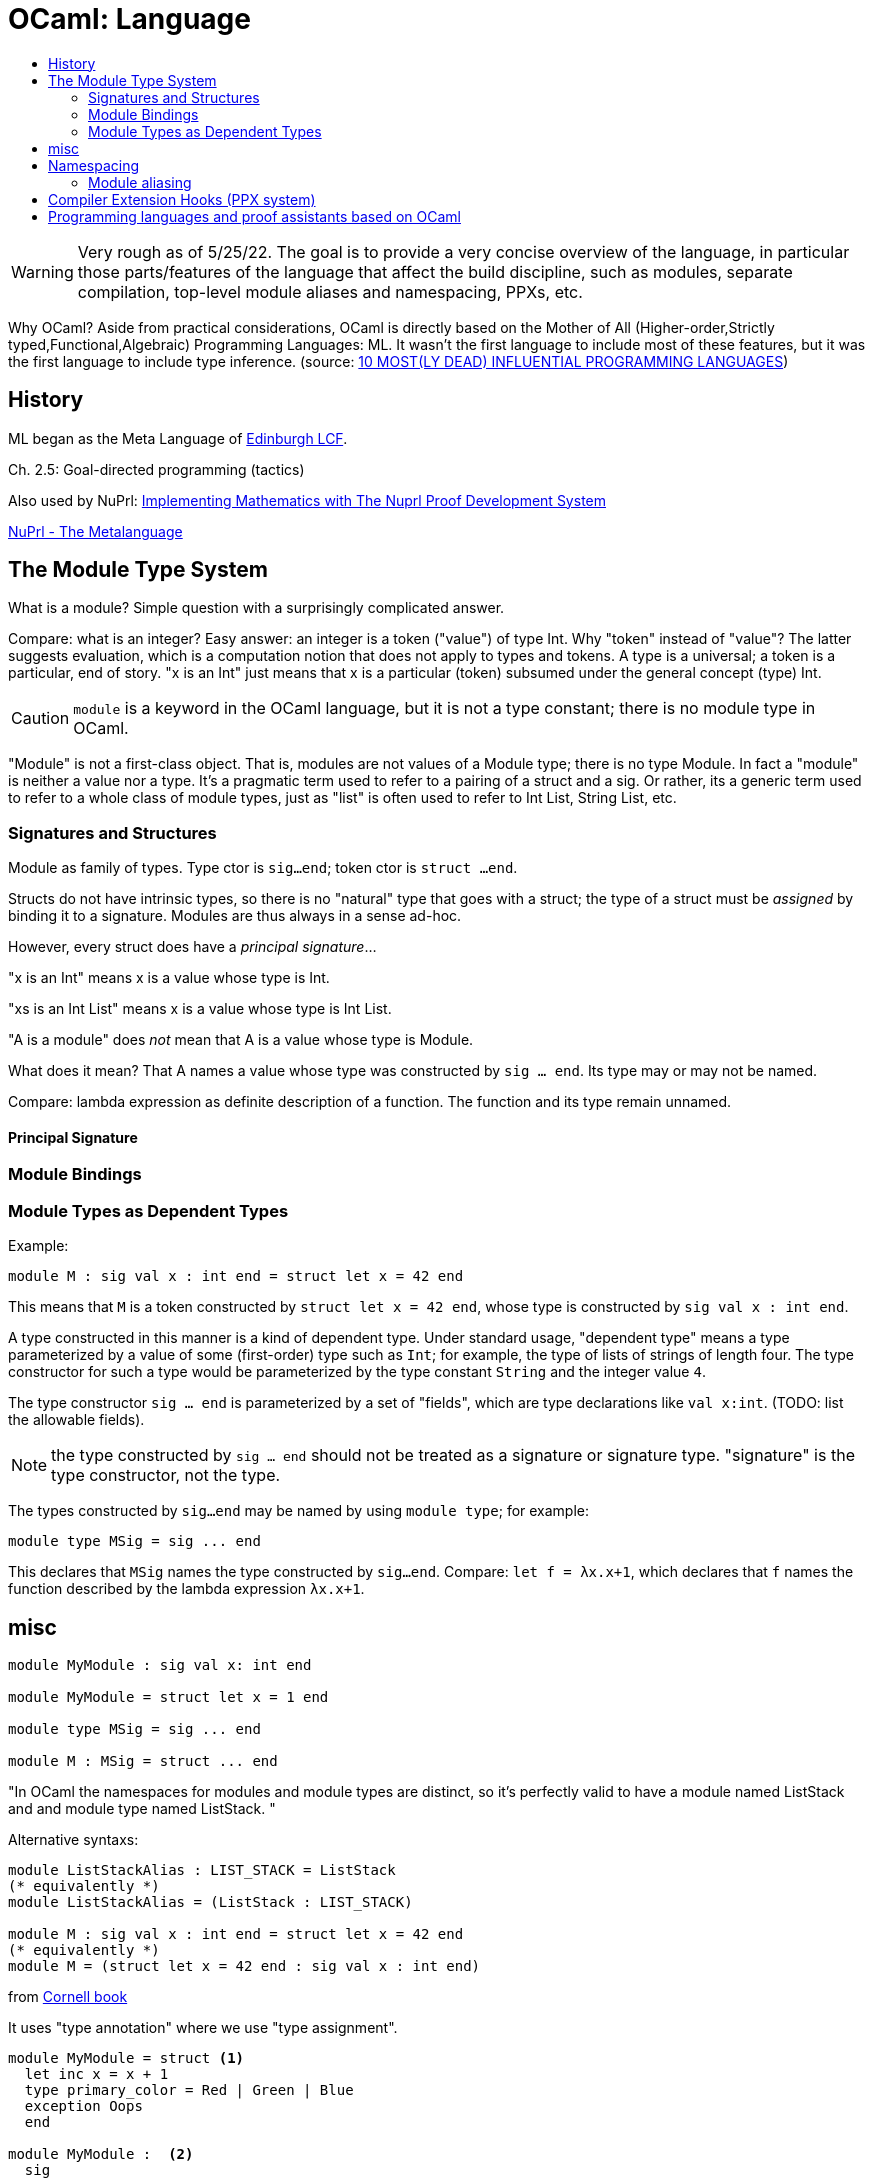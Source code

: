 = OCaml: Language
:page-permalink: /:path/language
:page-layout: page_ocaml
:page-pkg: ocaml
:page-doc: ocaml
:page-tags: [ocaml,toolchain]
:page-keywords: notes, tips, cautions, warnings, admonitions
:page-last_updated: May 16, 2022
:toc-title:
:toc: true

WARNING: Very rough as of 5/25/22. The goal is to provide a very
concise overview of the language, in particular those parts/features
of the language that affect the build discipline, such as modules,
separate compilation, top-level module aliases and namespacing,
PPXs, etc.

Why OCaml? Aside from practical considerations, OCaml is
directly based on the Mother of All (Higher-order,Strictly
typed,Functional,Algebraic) Programming Languages: ML. It wasn't the
first language to include most of these features, but it was the first
language to include type inference. (source: link:https://www.hillelwayne.com/post/influential-dead-languages/[10 MOST(LY DEAD) INFLUENTIAL PROGRAMMING LANGUAGES,window="_blank"])


== History

ML began as the Meta Language of link:https://link.springer.com/book/10.1007/3-540-09724-4[Edinburgh LCF,window="_blank"].

Ch. 2.5: Goal-directed programming (tactics)

Also used by NuPrl:
link:https://www.nuprl.org/book/[Implementing Mathematics with The Nuprl Proof Development System,window="_blank"]

link:https://www.nuprl.org/book/Metalanguage.html[NuPrl - The Metalanguage,window="_blank"]

== The Module Type System

What is a module?  Simple question with a surprisingly complicated answer.

Compare: what is an integer? Easy answer: an integer is a token
("value") of type Int. Why "token" instead of "value"? The latter
suggests evaluation, which is a computation notion that does not apply
to types and tokens. A type is a universal; a token is a particular,
end of story. "x is an Int" just means that x is a particular (token)
subsumed under the general concept (type) Int.

CAUTION: `module` is a keyword in the OCaml language, but it is not a
type constant; there is no module type in OCaml.

"Module" is not a first-class object. That is, modules are not values
of a Module type; there is no type Module. In fact a "module" is
neither a value nor a type. It's a pragmatic term used to refer to a
pairing of a struct and a sig. Or rather, its a generic term used to
refer to a whole class of module types, just as "list" is often used
to refer to Int List, String List, etc.

=== Signatures and Structures

Module as family of types. Type ctor is `sig...end`; token ctor is
`struct ...end`.


Structs do not have intrinsic types, so there is no "natural" type
that goes with a struct; the type of a struct must be _assigned_ by
binding it to a signature. Modules are thus always in a sense ad-hoc.

However, every struct does have a _principal signature_...

"x is an Int" means x is a value whose type is Int.

"xs is an Int List" means x is a value whose type is Int List.

"A is a module" does _not_ mean that A is a value whose type is Module.

What does it mean? That A names a value whose type was
constructed by `sig ... end`.  Its type may or may not be named.

Compare: lambda expression as definite description of a function. The
function and its type remain unnamed.

==== Principal Signature

=== Module Bindings


=== Module Types as Dependent Types

Example:

----
module M : sig val x : int end = struct let x = 42 end
----

This means that `M` is a token constructed by `struct let x = 42 end`,
whose type is constructed by `sig val x : int end`.

A type constructed in this manner is a kind of dependent type. Under
standard usage, "dependent type" means a type parameterized by a value
of some (first-order) type such as `Int`; for example, the type of
lists of strings of length four. The type constructor for such a type
would be parameterized by the type constant `String` and the integer
value `4`.

The type constructor `sig ... end` is parameterized by a set of
"fields", which are type declarations like `val x:int`. (TODO: list
the allowable fields).

NOTE: the type constructed by `sig ... end` should not be treated as a
signature or signature type.  "signature" is the type constructor, not the type.

The types constructed by `sig...end` may be named by using `module type`; for example:

----
module type MSig = sig ... end
----

This declares that `MSig` names the type constructed by `sig...end`.
Compare: `let f = λx.x+1`, which declares that `f` names the function
described by the lambda expression `λx.x+1`.

== misc

[source,ocaml]
----
module MyModule : sig val x: int end

module MyModule = struct let x = 1 end

module type MSig = sig ... end

module M : MSig = struct ... end
----


"In OCaml the namespaces for modules and module types are distinct, so
it’s perfectly valid to have a module named ListStack and and module
type named ListStack. "

Alternative syntaxs:

[source,ocaml]
----
module ListStackAlias : LIST_STACK = ListStack
(* equivalently *)
module ListStackAlias = (ListStack : LIST_STACK)

module M : sig val x : int end = struct let x = 42 end
(* equivalently *)
module M = (struct let x = 42 end : sig val x : int end)
----


from link:https://cs3110.github.io/textbook/chapters/modules/modules.html[Cornell book]

It uses "type annotation" where we use "type assignment".

[source,ocaml]
----
module MyModule = struct <1>
  let inc x = x + 1
  type primary_color = Red | Green | Blue
  exception Oops
  end

module MyModule :  <2>
  sig
    val inc : int -> int
    type primary_color = Red | Green | Blue
    exception Oops
  end
----
<1> defines
<2> declares

"Module" is not a first-class object. That is, modules are not values
of a Module type; there is no type Module. In fact a "module" is
neither a value nor a type. It's a pragmatic term used to refer to a
pairing of a struct and a sig.

Module as family of types. Type ctor is `sig...end`; token ctor is
`struct ...end`.

Structs do not have intrinsic types, so there is no "natural" sig that
goes with a module.  Modules are always in a sense ad-hoc.

"x is an Int" means x is a value whose type is Int.

"xs is an Int List" means x is a value whose type is Int List.

"A is a module" does _not_ mean that A is a value whose type is Module.

What does it mean? That A names a value whose type was
constructed by `sig ... end`.  Its type remains unnamed.

Compare: lambda expression as definite description of a function. The
function and its type remain unnamed.

== Namespacing

=== Module aliasing

== Compiler Extension Hooks (PPX system)


== Programming languages and proof assistants based on OCaml

OCaml is popular among researchers and programming language designers
as an implementation language. Here are some products that leverage
the OCaml toolchain:


* link:https://coq.inria.fr/[The Coq Proof Assistant, window="_blank"]

* link:https://www.fstar-lang.org/["F*",window="_blank"] (pronounced F star) is ""a general-purpose functional programming language with effects aimed at program verification. It puts together the automation of an SMT-backed deductive verification tool with the expressive power of a proof assistant based on dependent types."  F* is written entirely in F*, and bootstraps via OCaml.

* link:https://www.lix.polytechnique.fr/~dale/lProlog/[λProlog,window="_blank"] "is a logic programming language based on higher-order intuitionistic logic in the style of Church's Simple Theory of Types."

** link:https://github.com/LPCIC/elpi/[ELPI,window="_blank"] - Embeddable λProlog Interpreter "designed to be embedded into larger applications written in OCaml as an extension language."

*** link:https://github.com/LPCIC/coq-elpi[Coq-elpi,window="_blank"]

** link:https://astampoulis.github.io/makam/[Makam,window="_blank"] "is a metalanguage: a language for implementing languages. It supports concise declarative definitions, aimed at allowing rapid prototyping and experimentation with new programming language research ideas. The design of Makam is based on higher-order logic programming and is a refinement of the λProlog language. Makam is implemented from scratch in OCaml."

** link:https://github.com/teyjus/teyjus[Teyjus,window="_blank"] "is an efficient implementation of the higher-order logic programming language Lambda Prolog. " (moribund?)

** link:https://abella-prover.org/[Abella,window="_blank"], an interactive theorem prover for λProlog programs

* link:https://github.com/jrh13/hol-light/[HOL Light,window="_blank"] - interactive theorem prover

*  link:https://hacklang.org/[Hack] - "an object-oriented programming language for building reliable websites at epic scale"

* link:https://haxe.org/[Haxe] - a "high-level strictly-typed programming language with a fast optimizing cross-compiler."


* link:https://github.com/WebAssembly/spec/tree/main/interpreter[WebAssembly Reference Interpreter,window="_blank"]

* link:https://www.eff-lang.org/[Eff] - a functional programming language based on algebraic effect handlers.

* link:https://github.com/links-lang/links[Links] - "Allows web programs to be written in a single programming language..."

* link:https://ocamlverse.github.io/content/compilers.html["Compilers, Typecheckers, and Parsers",window="_blank"] - OCamlverse

